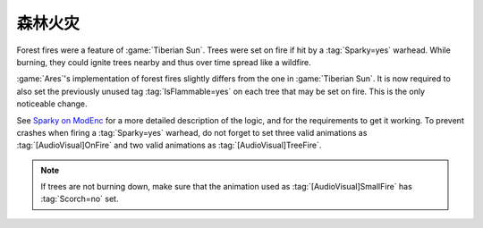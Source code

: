 .. index::
  Terrain; Forest fires
  Universe; Forest fires

森林火灾
~~~~~~~~~~~~

Forest fires were a feature of :game:`Tiberian Sun`. Trees were set on fire if
hit by a :tag:`Sparky=yes` warhead. While burning, they could ignite trees
nearby and thus over time spread like a wildfire.

:game:`Ares`'s implementation of forest fires slightly differs from the one in
:game:`Tiberian Sun`. It is now required to also set the previously unused tag
:tag:`IsFlammable=yes` on each tree that may be set on fire. This is the only
noticeable change.

See `Sparky on ModEnc <https://www.modenc.renegadeprojects.com/Sparky>`_ for a
more detailed description of the logic, and for the requirements to get it
working. To prevent crashes when firing a :tag:`Sparky=yes` warhead, do not
forget to set three valid animations as :tag:`[AudioVisual]OnFire` and two valid
animations as :tag:`[AudioVisual]TreeFire`.

.. note:: If trees are not burning down, make sure that the animation used as
  \ :tag:`[AudioVisual]SmallFire` has :tag:`Scorch=no` set.

.. versionadded:: 0.8
